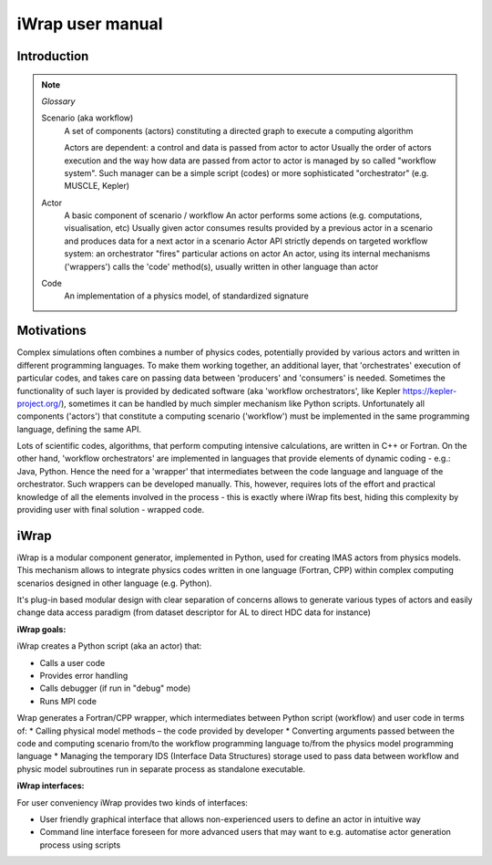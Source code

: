 #######################################################################################################################
iWrap user manual
#######################################################################################################################


Introduction
#######################################################################################################################

.. note::


    *Glossary*

    Scenario (aka workflow)
      A set of components (actors) constituting a directed graph to execute a computing algorithm

      Actors are dependent: a control and data is passed from actor to actor
      Usually the order of actors execution and the way how data are passed from actor to actor is managed
      by so called "workflow system". Such manager can be a simple script (codes)
      or more sophisticated "orchestrator" (e.g. MUSCLE, Kepler)

    Actor
        A basic component of scenario / workflow
        An actor performs some actions (e.g. computations, visualisation, etc)
        Usually given actor consumes results provided by a previous actor in a scenario and produces data for
        a next actor in a scenario
        Actor API strictly depends on targeted workflow system: an orchestrator "fires" particular actions on actor
        An actor, using its internal mechanisms ('wrappers') calls the 'code' method(s), usually written
        in other language than actor

    Code
      An implementation of a physics model, of standardized signature

Motivations
#######################################################################################################################

Complex simulations often combines a number of physics codes, potentially provided by various actors and written
in different programming languages. To make them working together, an additional layer, that 'orchestrates' execution
of particular codes, and takes care on passing data between 'producers' and 'consumers' is needed. Sometimes
the functionality of such layer is provided by dedicated software (aka 'workflow orchestrators',
like Kepler https://kepler-project.org/), sometimes it can be handled by much simpler mechanism like Python scripts.
Unfortunately all components ('actors') that constitute a computing scenario ('workflow') must be implemented
in the same programming language, defining the same API.

Lots of scientific codes, algorithms, that perform computing intensive calculations, are written in C++ or Fortran.
On the other hand, 'workflow orchestrators' are implemented in languages that provide elements
of dynamic coding - e.g.: Java, Python. Hence the need for a 'wrapper' that intermediates between the code language
and language of the orchestrator. Such wrappers can be developed manually. This, however, requires lots of the effort
and practical knowledge of all the elements involved in the process - this is exactly where iWrap fits best,
hiding this complexity by providing user with final solution - wrapped code.

iWrap
#######################################################################################################################


.. image:: ../images/iwrap_main_wnd.png

iWrap is a modular component generator, implemented in Python, used for creating IMAS actors from physics models. This mechanism allows to integrate physics codes written in one language (Fortran, CPP) within complex computing scenarios designed in other language (e.g. Python).

It's plug-in based modular design with clear separation of concerns allows to generate various types of actors and easily change data access paradigm (from dataset descriptor for AL to direct HDC data for instance)

**iWrap goals:**

iWrap creates a Python script (aka an actor) that:

* Calls a user code
* Provides error handling
* Calls debugger (if run in "debug" mode)
* Runs MPI code

Wrap generates a Fortran/CPP wrapper, which intermediates between Python script (workflow) and user code in terms of:
* Calling physical model methods – the code provided by developer
* Converting arguments passed between the code and computing scenario from/to the workflow programming language to/from the physics model programming language
* Managing the temporary IDS  (Interface Data Structures) storage used to pass data between workflow and physic model subroutines run in separate process as standalone executable.


**iWrap interfaces:**

For user conveniency iWrap provides two kinds of interfaces:

* User friendly graphical interface that allows non-experienced users to define an actor in intuitive way
* Command line interface foreseen for more advanced users that may want to e.g. automatise actor generation process using scripts
